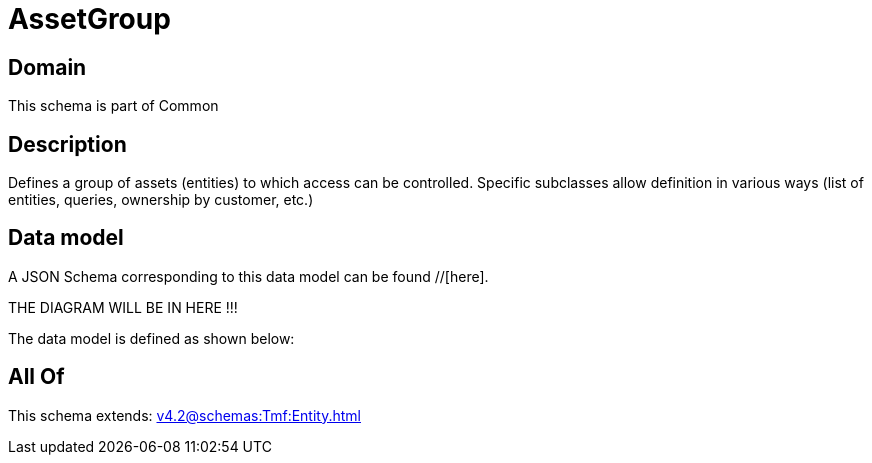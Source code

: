 = AssetGroup

[#domain]
== Domain

This schema is part of Common

[#description]
== Description
Defines a group of assets (entities) to which access can be controlled. Specific subclasses allow definition in various ways (list of entities, queries, ownership by customer, etc.)


[#data_model]
== Data model

A JSON Schema corresponding to this data model can be found //[here].

THE DIAGRAM WILL BE IN HERE !!!


The data model is defined as shown below:


[#all_of]
== All Of

This schema extends: xref:v4.2@schemas:Tmf:Entity.adoc[]
